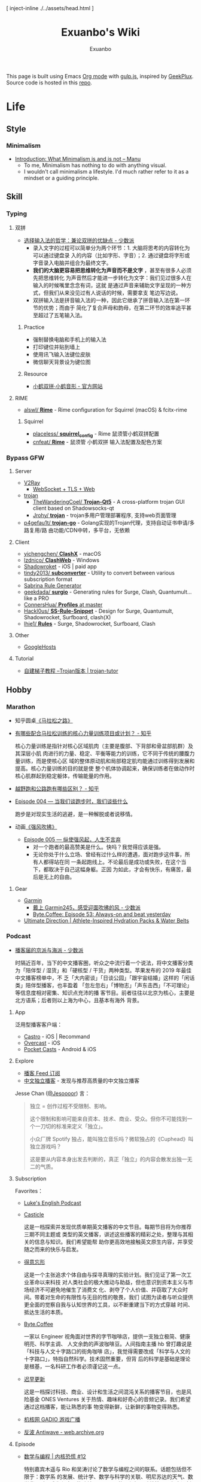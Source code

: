 # -*- mode: org; -*-

#+HTML_HEAD: [ inject-inline ./../assets/head.html ]
#+HTML_HEAD: <style>[ inject-inline ./../build/style.css ]</style>
#+HTML_HEAD: <script>[ inject-inline ./../build/script.js ]</script>

#+TITLE: Exuanbo's Wiki
#+AUTHOR: Exuanbo

#+BEGIN_CENTER
This page is built using Emacs [[https://orgmode.org/][Org mode]] with [[https://gulpjs.com/][gulp.js]], inspired by [[https://geekplux.com/][GeekPlux]].
Source code is hosted in this [[https://github.com/exuanbo/wiki][repo]].
#+END_CENTER

* Life
** Style
*** Minimalism
- [[https://manuelmoreale.com/thoughts/mgtm-introduction][Introduction: What Minimalism is and is not – Manu]]
  - To me, Minimalism has nothing to do with anything visual.
  - I wouldn't call minimalism a lifestyle. I'd much rather refer to it as a
    mindset or a guiding principle.

** Skill
*** Typing
**** 双拼
- [[https://sspai.com/post/33019][选择输入法的哲学：兼论双拼的优缺点 - 少数派]]
  - 录入文字的过程可以简单分为两个环节：1. 大脑将思考的内容转化为可以通过键盘录
    入的内容（比如字形、字音）；2. 通过键盘将字形或字音录入电脑并组合为最终文字。
  - *我们的大脑更容易把思维转化为声音而不是文字* ，甚至有很多人必须先把思维转化
    为声音然后才能进一步转化为文字：我们见过很多人在输入的时候嘴里念念有词，这就
    是通过声音来辅助文字呈现的一种方式，但我们从来没见过有人说话的时候，需要拿支
    笔边写边说。
  - 双拼输入法是拼音输入法的一种，因此它继承了拼音输入法在第一环节的优势；而由于
    简化了复合声母和韵母，在第二环节的效率追平甚至超过了五笔输入法。

***** Practice
- 强制替换电脑和手机上的输入法
- 打印键位并贴到墙上
- 使用讯飞输入法键位皮肤
- 微信聊天背景设为键位图

***** Resource
- [[https://www.flypy.com/][小鹤双拼·小鹤音形 - 官方网站]]

**** RIME
- [[https://github.com/alswl/Rime][alswl/ *Rime*]] - Rime configuration for Squirrel (macOS) & fcitx-rime

***** Squirrel
- [[https://github.com/placeless/squirrel_config][placeless/ *squirrel_config*]] - Rime 鼠须管小鹤双拼配置
- [[https://github.com/cnfeat/Rime][cnfeat/ *Rime*]] - 鼠须管 小鹤双拼 输入法配置及配色方案

*** Bypass GFW
**** Server
- [[https://www.v2ray.com/][V2Ray]]
  - [[https://guide.v2fly.org/advanced/wss_and_web.html][WebSocket + TLS + Web]]
- [[https://github.com/trojan-gfw/trojan][trojan]]
  - [[https://github.com/TheWanderingCoel/Trojan-Qt5][TheWanderingCoel/ *Trojan-Qt5*]] - A cross-platform trojan GUI client based on
    Shadowsocks-qt
  - [[https://github.com/Jrohy/trojan][Jrohy/ *trojan*]] - trojan多用户管理部署程序, 支持web页面管理
- [[https://github.com/p4gefau1t/trojan-go][p4gefau1t/ *trojan-go*]] - Golang实现的Trojan代理，支持自动证书申请/多路复用/路
  由功能/CDN中转，多平台，无依赖

**** Client
- [[https://github.com/yichengchen/clashX/tree/master][yichengchen/ *ClashX*]] - macOS
- [[https://github.com/lzdnico/ClashWeb/tree/ClashWeb1.6.3][lzdnico/ *ClashWeb*]] - Windows
- [[https://apps.apple.com/us/app/shadowrocket/id932747118][Shadowroket]] - iOS | paid app
- [[https://github.com/tindy2013/subconverter][tindy2013/ *subconverter*]] - Utility to convert between various subscription format
- [[https://bianyuan.xyz/][Sabrina Rule Generator]]
- [[https://github.com/geekdada/surgio][geekdada/ *surgio*]] - Generating rules for Surge, Clash, Quantumult... like a
  PRO
- [[https://github.com/ConnersHua/Profiles/tree/master][ConnersHua/ *Profiles* at master]]
- [[https://github.com/Hackl0us/SS-Rule-Snippet][Hackl0us/ *SS-Rule-Snippet*]] - Design for Surge, Quantumult, Shadowrocket,
  Surfboard, clash(X)
- [[https://github.com/lhie1/Rules][lhie1/ *Rules*]] - Surge, Shadowrocket, Surfboard, Clash

**** Other
- [[https://github.com/googlehosts/hosts][GoogleHosts]]

**** Tutorial
- [[https://trojan-tutor.github.io/2019/04/10/p41.html][自建梯子教程 --Trojan版本 | trojan-tutor]]

** Hobby
*** Marathon
- 知乎圆桌[[https://www.zhihu.com/roundtable/marathon2015/][《马拉松之路》]]
- [[https://www.zhihu.com/question/21557037][有哪些配合马拉松训练的核心力量训练项目或计划？ - 知乎]]

  核心力量训练是指针对核心区域肌肉（主要是腹部、下背部和骨盆部肌群）及其深层小肌
  肉进行的力量、稳定、平衡等能力的训练，它不同于传统的腰腹力量训练，而是使核心区
  域的整体原动肌和局部稳定肌均能通过训练得到发展和提高。核心力量训练的目的就是使
  整个机体协调起来，确保训练者在做动作时核心肌群起到稳定躯体，传输能量的作用。

- [[https://www.zhihu.com/question/62561329][越野跑和公路跑有哪些区别？ - 知乎]]
- [[http://thespiral.fm/episodes/4][Episode 004 — 当我们谈跑步时，我们谈些什么]]

  跑步是对现实生活的逃避，是一种解脱或者说移情。

- 动画[[https://movie.douban.com/subject/30238385/][《强风吹拂》]]
  - [[http://thespiral.fm/episodes/5][Episode 005 — 纵使强风起，人生不言弃]]
    - 对一个跑者的最高赞美是什么。快吗？我觉得应该是强。
    - 无论你处于什么立场、曾经有过什么样的遭遇，面对跑步这件事，所有人都得站在同
      一条起跑线上。不论最后是成功或失败，在这个当下，都取决于自己这幅身躯。正因
      为如此，才会有快乐，有痛苦，最后是无上的自由。

**** Gear
- [[https://www.garmin.com/][Garmin]]
  - [[https://sspai.com/post/55892][戴上 Garmin245，感受迎面吹拂的风 - 少数派]]
  - [[https://byte.coffee/54][Byte.Coffee: Episode 53: Always-on and beat yesterday]]
- [[https://ultimatedirection.com/][Ultimate Direction | Athlete-Inspired Hydration Packs & Water Belts]]

*** Podcast
- [[https://sspai.com/post/58577][播客届的京派与海派 - 少数派]]

  时隔近百年，当下的中文播客圈，听众之中流行着一个说法，将中文播客分类为「陪伴型
  / 湿货」和「硬核型 / 干货」两种类型。苹果发布的 2019 年最佳中文播客榜单中，不
  乏「大内密谈」「日谈公园」「跟宇宙结婚」这样的「闲话类」陪伴型播客，也丰盈着
  「忽左忽右」「博物志」「声东击西」「不可理论」等信息度相对密集、知识点充沛的播
  客节目。前者往往以北京为核心，主要是北方语系；后者则以上海为中心，且基本有海外
  背景。

**** App
泛用型播客客户端：

- [[https://castro.fm/][Castro]] - iOS | Recommand
- [[https://overcast.fm/][Overcast]] - iOS
- [[https://www.pocketcasts.com/][Pocket Casts]] - Android & iOS

**** Explore
- [[https://letter.getpodcast.xyz/][播客 Feed 订阅]]
- [[https://typlog.com/podlist/][中文独立播客]] - 发现与推荐高质量的中文独立播客

Jesse Chan ([[https://twitter.com/Jesoooor][@Jesoooor]]) 言：

#+begin_quote
独立 = 创作过程不受限制、影响。

这个限制和影响可能来自资本、技术、商业、受众。但你不可能找到一个一刀切的标准来定义「独立」。

小众厂牌 Spotify 独占，能叫独立音乐吗？微软独占的《Cuphead》叫独立游戏吗？

这是要从内容本身出发去判断的，真正「独立」的内容会散发出独一无二的气质。
#+end_quote

**** Subscription
Favorites：

- [[https://teacherluke.co.uk/][Luke's English Podcast]]
- [[https://casticle.fm/][Casticle]]

  这是一档探索并发现优质单期英文播客的中文节目。每期节目将为你推荐三期不同主题或
  类型的英文播客，讲述这些播客的精彩之处，整理与其相关的信息与知识。我们希望能帮
  助你更高效地接触英文原生内容，并享受随之而来的快乐与启发。

- [[http://rss.lizhi.fm/rss/1959617.xml][得意忘形]]

  这是一个主张追求个体自由与探寻真理的实验计划。我们见证了第一次工业革命以来科技
  对人类社会的极大推动与助益，但也意识到资本主义与市场经济不可避免地催生了消费文
  化、剥夺了个人价值、并窃取了大众时间。带着对生命的有限性与无目的性的敬畏，我们
  试图为读者与听众提供更全面的觉察自我与认知世界的工具，以不断重建当下的方式穿越
  时间、抵达生活的本质。

- [[https://byte.coffee/][Byte.Coffee]]

  一家以 Engineer 视角面对世界的字节咖啡店，提供一支独立极简、健康明亮、科学主调、
  人文余韵的声波咖啡豆。人间指南主播 hb 曾打趣说是「科技与人文十字路口的街角咖啡
  店」，我觉得需要改成「科学与人文的十字路口」，特指自然科学。技术固然重要，但背
  后的科学是基础是理论是根基，一名科研工作者必须谨记这一点。

- [[https://czgx.fireside.fm/rss][迟早更新]]

  这是一档探讨科技、商业、设计和生活之间混沌关系的播客节目，也是风险基金 ONES
  Ventures 关于热情、趣味和好奇心的音频记录。我们希望通过这档播客，能让熟悉的事
  物变得新鲜，让新鲜的事物变得熟悉。

- [[http://feed.tangsuanradio.com/gadio.xml][机核网 GADIO 游戏广播]]
- [[http://web.archive.org/web/20160604093615/http://antiwave.net/][反波 Antiwave - web.archive.org]]

**** Episode
- [[https://kernelpanic.fm/12][数学与编程 | 内核恐慌 #12]]

  特别嘉宾木遥与 Rio 和吴涛讨论了数学与编程之间的联系。话题包括但不限于：数学系
  的发展、统计学、数学与科学的关联、明尼苏达的天气、数学背景对于成为程序员的助益、
  Google 的工程师驱动特性、人们嘲讽新泽西的原因、养猫的经验、抽象几何学、Haskell、
  编程动手能力的来源、学习编程语言的意义、可视化编程、Lisp、FORTRAN、Go、C++、
  Swift、Optional、Google 的激励机制、欧洲的社会保障体制、技术变革带来的社会影响、
  中国政治坐标系测试、和食物替代饮料 Soylent。

* Job
** Prepare
- [[https://www.zhihu.com/question/24099873][如何得到 Google 的工作机会？ - 知乎]]
- [[https://github.com/geekcompany/ResumeSample][geekcompany/ *ResumeSample*]] - 程序员简历模板系列
- [[https://github.com/azl397985856/fe-interview][azl397985856/ *fe-interview*]] - 大前端面试宝典
- [[https://labuladong.gitbook.io/algo/][labuladong的算法小抄]]

*** Interview
- [[https://github.com/jwasham/coding-interview-university][jwasham/ *coding-interview-university*]]

** Resource
- [[https://github.com/lukasz-madon/awesome-remote-job][lukasz-madon/ *awesome-remote-job*]] - A curated list of awesome remote jobs and
  resources
- [[https://github.com/greatghoul/remote-working][greatghoul/ *remote-working*]] - 本列表只收录中国国内的资源或者对国内受众友好的国外资源

** Experience
- [[https://www.zhihu.com/question/39610449][在谷歌日本(Google Japan)工作是怎样一番体验？ - 知乎]]

* General Learning

* Language
** English
*** Vocabulary
- [[https://www.zhihu.com/question/26814125][你是如何将词汇量提升到 2 万，甚至 3 万的？ - 知乎]]

**** 单词表选择
- [[https://www.wordfrequency.info/purchase.asp][Word frequency: based on 450 million word COCA corpus]]

*** Grammar
- 英语语法新思维初级/中级/高级教材
- [[https://book.douban.com/subject/5038844/][英语常用词疑难用法手册 - 豆瓣]]
- [[https://book.douban.com/subject/3424236/][McGraw-Hill's Essential American Idioms - 豆瓣]]

*** Listening
- [[http://elllo.org/][ELLLO - English Listening Lesson Library Online]]

*** Reading
- "Stuff White People like"
- "How to Be Black"
- "Hunger of Memory"
- "Dataclysm"
- [[https://www.procon.org/][ProCon.org - Pros and Cons of Controversial Issues]]
- [[https://www.activelylearn.com/][Actively Learn]] - 任务导向型阅读训练

*** Speaking
- "White Girl Problems" - novel
- "New Girl" - TV Series
- "Girls" - TV Series
- "Jessie" - TV Series
- "Dream School" - Netflix TV Series

* Reading
** Magazine
- [[https://aeon.co/][Aeon | a new world of ideas]]
- [[https://longform.org/][Longform]]

** Blog
- [[http://www.yinwang.org/][当然我在扯淡 - 王垠]]
- [[https://blog.imalan.cn/][无文字 | 三无计划]]
- [[https://jesor.me/][大破进击]]
- [[https://www.phodal.com/][Phodal - 狼和凤凰 | Growth Engineer]]

** Resource
- [[https://manybooks.net/][50,000+ Free eBooks in the Genres you Love | Manybooks]]

* Writing

* Design
- [[https://dribbble.com/][Dribbble - Discover the World’s Top Designers & Creative Professionals]]
- [[https://sspai.com/tag/%E8%AE%BE%E8%AE%A1][#设计 - 少数派]]

* Free & Open
- [[https://www.gnu.org/philosophy/free-sw.en.html][What is free software?]]
- [[https://www.gnu.org/philosophy/open-source-misses-the-point.html][Why Open Source Misses the Point of Free Software]]
- [[https://opensource.guide/][Open Source Guides]]
- [[https://github.phodal.com/][GitHub 漫游指南]] by [[https://www.phodal.com/][Phodal Huang]]

** Privacy
- [[https://dnsprivacy.org/wiki/display/DP/DNS+Privacy+Daemon+-+Stubby][DNS Privacy Daemon - Stubby - DNS Privacy Project - Global Site]]
- [[https://www.logcg.com/archives/3127.html][DoT DoH 除了 DNSCrypt，你还可以了解一下更好的 DNS 加密方案 | 落格博客]]
- [[https://developers.cloudflare.com/1.1.1.1/dns-over-https/cloudflared-proxy/][Running a DNS over HTTPS Client - Cloudflare Resolver]]

** Eric S. Raymond's
- [[http://catb.org/~esr/][Home Page]]
- [[http://catb.org/~esr/faqs/hacker-howto.html][How To Become A Hacker]]
- [[http://catb.org/~esr/faqs/smart-questions.html][How To Ask Questions The Smart Way]]

** Resource
- [[https://awesomeopensource.com/][Find Open Source By Searching, Browsing and Combining 7,000 Topics]]

** Github
*** Github Pages
- [[https://stackoverflow.com/questions/11577147/how-to-fix-http-404-on-github-pages][How to fix HTTP 404 on Github Pages?]]

  If you don't use Jekyll, the workaround is to place a file named =.nojekyll=
  in the root directory.

*** Github Actions
- [[https://p3terx.com/archives/github-actions-started-tutorial.html][GitHub Actions 入门教程 - P3TERX ZONE]]
- [[https://p3terx.com/archives/github-actions-manual-trigger.html][GitHub Actions 手动触发方式 - P3TERX ZONE]]
  - Star
    #+BEGIN_SRC yaml
name: Test

on:
  watch:
    types: started

jobs:
  build:
    runs-on: ubuntu-latest
    if: github.event.repository.owner.id == github.event.sender.id

    steps:
       - name: Checkout
         uses: actions/checkout@v2
# ...
    #+END_SRC

  - Webhook
    #+BEGIN_SRC yaml
name: Webhook Test

on:
  repository_dispatch:
    types: [helloworld, test, none]

jobs:
  build:
    runs-on: ubuntu-latest

    steps:
    - name: Hello World
      if: contains(github.event.action, 'hello')
      run: |
        echo My name is P3TERX.
        echo Hello World!

    - name: TEST
      if: github.event.action == 'test'
      run: |
        echo test
    #+END_SRC

    #+BEGIN_SRC shell
curl -X POST https://api.github.com/repos/:owner/:repo/dispatches \
    -H "Accept: application/vnd.github.everest-preview+json" \
    -H "Authorization: token ACTIONS_TRIGGER_TOKEN" \
    --data '{"event_type": "TRIGGER_KEYWORDS"}'
    #+END_SRC

- [[https://help.github.com/en/actions/configuring-and-managing-workflows/caching-dependencies-to-speed-up-workflows][Caching dependencies to speed up workflows - GitHub Help]]

  #+BEGIN_SRC yaml
name: Caching with npm

on: push

jobs:
  build:
    runs-on: ubuntu-latest

    steps:
    - uses: actions/checkout@v2

    - name: Cache node modules
      uses: actions/cache@v1
      env:
        cache-name: cache-node-modules
      with:
        path: ~/.npm # npm cache files are stored in `~/.npm` on Linux/macOS
        key: ${{ runner.os }}-build-${{ env.cache-name }}-${{ hashFiles('**/package-lock.json') }}
        restore-keys: |
          ${{ runner.os }}-build-${{ env.cache-name }}-
          ${{ runner.os }}-build-
          ${{ runner.os }}-

    - name: Install Dependencies
      run: npm install

    - name: Build
      run: npm build

    - name: Test
      run: npm test
  #+END_SRC

* Computer Science
- [[https://github.com/ossu/computer-science][ossu/ *computer-science*]] - Path to a free self-taught education in Computer
  Science
- [[https://teachyourselfcs.com/][Teach Yourself Computer Science]]
- [[https://www.bilibili.com/video/av21376839/][Crash Course Computer Science]] - 中英字幕

* Programming
- [[http://norvig.com/21-days.html][Teach Yourself Programming in Ten Years]]
- [[http://coolshell.cn/articles/4990.html][程序员技术练级攻略 - 2011年07月]]
  - [[https://exuanbo.xyz/posts/programmer/][2018 新版索引]]
- [[https://blog.knownsec.com/Knownsec_RD_Checklist/index.html][知道创宇研发技能表]] - "聪明的人，会根据每个tip自驱动扩展"

** Functional Programming
- [[https://bitemyapp.com/blog/functional-education/][Chris Allen - Functional Education]]
  - and his book [[https://haskellbook.com/][Haskell Programming]]
- [[http://www.cs.cornell.edu/courses/cs3110/][CS 3110 Spring 2020]]

*** Haskell
- [[http://learnyouahaskell.com/chapters][Learn You a Haskell for Great Good!]]
- [[https://www.seas.upenn.edu/~cis194/fall16/index.html][CIS194]]

**** Environment Setup
- [[https://www.haskell.org/platform/][Haskell Platform]] - Installs GHC, Cabal, and some other tools, along with a
  starter set of libraries in a global location on your system.

  #+BEGIN_SRC sh
curl --proto '=https' --tlsv1.2 -sSf https://get-ghcup.haskell.org | sh
curl -sSL https://get.haskellstack.org/ | sh
  #+END_SRC

- Using Homebrew

  #+BEGIN_SRC sh
brew install cabal-install ghc
brew haskell-stack
stack setup
  #+END_SRC

** Python
*** Installation

*** Tips
- [[https://stackoverflow.com/questions/11248073/what-is-the-easiest-way-to-remove-all-packages-installed-by-pip][What is the easiest way to remove all packages installed by pip?]]

  #+BEGIN_SRC sh
pip freeze > requirements.txt
pip uninstall -r requirements.txt -y

# or a single command without any file
pip uninstall -y -r <(pip freeze)
  #+END_SRC

* Web
- [[https://codeguide.co/][Code Guide by @mdo]] - Standards for developing consistent, flexible, and
  sustainable HTML and CSS
- [[https://github.com/gothinkster/realworld][gothinkster/ *realworld*]] - Exemplary fullstack Medium.com clone powered by
  React, Angular, Node, Django, and many more

** Javascript
- [[https://github.com/trekhleb/javascript-algorithms][trekhleb/ *javascript-algorithms*]] - Algorithms and data structures implemented
  in JavaScript with explanations and links to further readings

** Typescript
- [[https://typedoc.org/][Home | TypeDoc]] - A documentation generator for TypeScript projects

** Node.js
** NPM
- [[https://developer.aliyun.com/mirror/NPM][NPM镜像-NPM下载地址-NPM安装教程-阿里巴巴开源镜像站]]

** Gulp.js
[[https://gulpjs.com/][gulp.js]] - The streaming build system

#+BEGIN_SRC js
function defaultTask(cb) {
  // place code for your default task here
  cb();
}

exports.default = defaultTask
#+END_SRC

*** Plugins
- gulp-rename
- gulp-inject-inline

**** Javascript
- gulp-concat
- gulp-uglify-es

**** CSS
- gulp-concat-css
- gulp-postcss

**** HTML
- gulp-htmlmin

** PostCSS
[[https://postcss.org/][PostCSS - a tool for transforming CSS with JavaScript]]

*** Plugins
- [[https://github.com/postcss/postcss-import][postcss/ *postcss-import*]] - PostCSS plugin to inline @import rules content
- @fullhuman/postcss-purgecss
- autoprefixer
- cssnano - A modular minifier based on the PostCSS ecosystem

  #+BEGIN_SRC js
const plugins = [
  cssnano({
    preset: ['default', { discardComments: { removeAll: true } }]
  })
]
  #+END_SRC

** Tailwind CSS
[[https://tailwindcss.com/][Tailwind CSS - A Utility-First CSS Framework for Rapidly Building Custom Designs]]

** CSS
- [[https://github.com/robsheldon/sscaffold-css][robsheldon/ *sscaffold-css*]] - Combines css rules from normalize.css and
  skeleton.css
- [[https://css-tricks.com/new-year-new-job-lets-make-a-grid-powered-resume/][Let's Make a Grid-Powered Resume! | CSS-Tricks]]
- [[https://css-tricks.com/scale-svg/][How to Scale SVG | CSS-Tricks]]

** Static Site Generator
*** Hugo
- [[https://github.com/fenneclab/hugo-bin][fenneclab/ *hugo-bin*]] - Binary wrapper for Hugo
- [[https://github.com/dirkolbrich/hugo-theme-tailwindcss-starter][dirkolbrich/ *hugo-theme-tailwindcss-starter*]] - Starter files for a Hugo theme
  with Tailwindcss

** Browser
*** Userscript
- [[https://greasyfork.org/][Greasy Fork - safe and useful user scripts]]

*** Chrome
**** Chrome Extensions
- uBlacklist
  - [[https://github.com/cobaltdisco/Google-Chinese-Results-Blocklist][cobaltdisco/ *Google-Chinese-Results-Blocklist*]]
  - [[https://github.com/gyli/Blocklist][gyli/ *Blocklist*]]

** Resource
*** Icons
- [[https://favicon.io/favicon-generator/][The best Favicon Generator (completely free) | Favicon.io]]
- [[https://github.com/yoksel/url-encoder/][Url encoder for SVG]]
- [[https://ikonate.com/][Ikonate – fully customisable & accessible vector icons]]
- [[https://iconmonstr.com/][iconmonstr - Free simple icons for your next project]]
- [[https://simpleicons.org/][Simple Icons]] - Free SVG icons for popular brands
- [[https://github.com/refactoringui/heroicons][refactoringui/ *heroicons*]] - A set of free MIT-licensed high-quality SVG icons
  for UI development
- [[https://github.com/tabler/tabler-icons][tabler/ *tabler-icons*]] - A set of over 300 free MIT-licensed high-quality SVG
  icons for you to use in your web projects

* iOS

* Game
** General
*** Articles
- [[https://www.gcores.com/articles/120777][《毁灭战士》究竟讲了一个什么故事？ | 机核 GCORES]]
- [[https://www.gcores.com/articles/122421][致敬《盟军敢死队》：开宗立派，但无来者可追 | 机核 GCORES]]

** Development
- [[https://indienova.com/groups/14][我们都爱像素风 - Indienova 小组]]

* Git
- ~git reset~

  #+BEGIN_EXAMPLE

               (default)
      --soft    --mixed   --hard
----------------------------------------- commit (repository)
         |         |         |
         V         |         |
----------------------------------------- stage (index)
                   |         |
                   V         |
----------------------------------------- unstage (working tree)
                             |
                             V
                          discard

  #+END_EXAMPLE

** Hacks
*** Hook
- auto sync to Dropbox after commit

  1. ~vim ~/.gitconfig~

    #+BEGIN_SRC conf
[core]
  hooksPath = /Users/xuanbo/Dropbox/git/hooks # your hook file folder
    #+END_SRC

  2. ~vim ~/Dropbox/git/hooks/post-commit~

    #+BEGIN_SRC bash
#!/usr/bin/env bash

set -e # always immediately exit upon error

# directory config. ending slashes are important!
src_dir="$HOME/repositories/"
dest_dir="$HOME/Dropbox/repositories/"

# run the sync
rsync -arv --delete-after --delete-excluded --progress \
  --filter="dir-merge,- .gitignore" \
  --exclude-from="$HOME/.gitignore_global" \ # if exists
  --chmod="F-w" \
  "$src_dir" "$dest_dir"
    #+END_SRC

** Pull-Request steps
[[http://akrabat.com/the-beginners-guide-to-contributing-to-a-github-project/][The beginner's guide to contributing to a GitHub project]]

1. Fork the project and clone locally
2. ~git remote add upstream git@github.com:xxx/xxx.git~
3. ~git checkout -b newBranch~
4. Do something and commit
5. ~git pull --rebase upstream master~
6. ~git push origin~

** Command

#+BEGIN_SRC sh
git init  # 在当前目录新建一个 Git 代码库
git clone [url]  # 下载一个项目和它的整个代码历史
git config --list # 显示当前的 Git 配置
git config -e [--global]  # 编辑 Git 配置文件
git add  # 添加指定文件到暂存区
git rm   # 删除工作区文件，并且将这次删除放入暂存区
git commit -m [message]  # 提交暂存区到仓库区
git commit -a # 提交工作区自上次 commit 之后的变化，直接到仓库区
git commit --amend -m [message]   # 使用一次新的 commit，替代上一次提交 如果代码没有任何新变化，则用来改写上一次 commit 的提交信息
git commit --amend [file1] [file2] ...  # 重做上一次 commit，并包括指定文件的新变化

# 分支相关
git branch  # 列出所有本地分支
git branch -r  # 列出所有远程分支
git branch [branch-name]  # 新建一个分支，但依然停留在当前分支
git checkout [branch-name]  # 切换到指定分支，并更新工作区
git checkout -b [branch]  # 新建一个分支，并切换到该分支
git branch [branch] [commit]  # 新建一个分支，指向指定 commit
git checkout -b [branch] [tag]  # 新建一个分支，指向某个 tag
git branch --track [branch] [remote-branch]  # 新建一个分支，与指定的远程分支建立追踪关系
git branch --set-upstream [branch] [remote-branch]  # 建立追踪关系，在现有分支与指定的远程分支之间
git merge [branch]  # 合并指定分支到当前分支
git cherry-pick [commit]  # 选择一个 commit，合并进当前分支
git branch -d [branch-name]  # 删除分支
git push origin --delete [branch-name] # 删除远程分支
git branch -dr [remote/branch]  # 删除远程分支

# 标签
git tag  # 列出所有 tag
git tag [tag] # 新建一个 tag 在当前 commit
git tag [tag] [commit] # 新建一个 tag 在指定 commit
git show [tag]  # 查看 tag 信息
git push [remote] [tag]  # 提交指定 tag
git push [remote] --tags   # 提交所有 tag

# 查看
git status # 显示有变更的文件
git log # 显示当前分支的版本历史
git log --stat # 显示 commit 历史，以及每次 commit 发生变更的文件
git log --follow [file] # 显示某个文件的版本历史，包括文件改名
git log -p [file] # 显示指定文件相关的每一次 diff
git blame [file] # 显示指定文件是什么人在什么时间修改过
git diff # 显示暂存区和工作区的差异
git diff --cached [file] # 显示暂存区和上一个 commit 的差异
git diff HEAD # 显示工作区与当前分支最新 commit 之间的差异
git diff [first-branch]...[second-branch] # 显示两次提交之间的差异
git show [commit] # 显示某次提交的元数据和内容变化
git show --name-only [commit] # 显示某次提交发生变化的文件
git show [commit]:[filename] # 显示某次提交时，某个文件的内容
git reflog # 显示当前分支的最近几次提交

# 远程
git fetch [remote] # 下载远程仓库的所有变动
git remote -v  # 显示所有远程仓库
git remote show [remote]  # 显示某个远程仓库的信息
git remote add [shortname] [url]  # 增加一个新的远程仓库，并命名
git pull [remote] [branch]  # 取回远程仓库的变化，并与本地分支合并
git push [remote] [branch] # 上传本地指定分支到远程仓库
git push [remote] --force # 强行推送当前分支到远程仓库，即使有冲突
git push [remote] --all # 推送所有分支到远程仓库

# 撤销
git checkout [file] # 恢复暂存区的指定文件到工作区
git checkout [commit] [file] # 恢复某个 commit 的指定文件到工作区
git checkout . # 恢复上一个 commit 的所有文件到工作区
git reset [file] # 重置暂存区的指定文件，与上一次 commit 保持一致，但工作区不变
git reset --hard # 重置暂存区与工作区，与上一次 commit 保持一致
git reset [commit] # 重置当前分支的指针为指定 commit，同时重置暂存区，但工作区不变
git reset --hard [commit] # 重置当前分支的 HEAD 为指定 commit，同时重置暂存区和工作区，与指定 commit 一致
git reset --keep [commit] # 重置当前 HEAD 为指定 commit，但保持暂存区和工作区不变
git revert [commit] # 新建一个 commit，用来撤销指定 commit，后者的所有变化都将被前者抵消，并且应用到当前分支
#+END_SRC

* Text Editor
- [[https://editorconfig.org/][EditorConfig]]
  - [[https://github.com/editorconfig/editorconfig-emacs][editorconfig-emacs]] - EditorConfig plugin for Emacs

** Emacs

#+BEGIN_EXAMPLE

       +================================+
       |                                |
    +===============================+   |
    |                               |   |
+===============================+   |   |
|              |                |   |   | ..... Frame 3
|   Window 2   |                |   |   |
|              |                |   |---+
|--------------|    Window 1    |   | ......... Frame 2
|              |                |---+
|   Window 3   |                |
|              |                | ............. Frame 1
+-------------------------------+

#+END_EXAMPLE

*** Emacs Lisp
- [[https://www.gnu.org/software/emacs/manual/html_node/eintr/index.html][Programming in Emacs Lisp]]
- [[https://www.gnu.org/software/emacs/manual/html_node/elisp/index.html#Top][GNU Emacs Lisp Reference Manual]]

**** Style
- [[https://github.com/bbatsov/emacs-lisp-style-guide][bbatsov/ *emacs-lisp-style-guide*]]
- [[https://www.gnu.org/software/emacs/manual/html_node/elisp/Tips.html][Appendix D Tips and Conventions - GNU Emacs Lisp Reference Manual]]

*** Tips
- [[https://stackoverflow.com/questions/2736087/eval-after-load-vs-mode-hook][eval-after-load vs. mode hook - Stack Overflow]]
  - [[https://www.gnu.org/software/emacs/manual/html_node/elisp/Hooks-for-Loading.html][Hooks for Loading - GNU Emacs Lisp Reference Manual]]

  Code wrapped in ~eval-after-load~ will be executed only once, so it is
  typically used to perform one-time setup such as setting default global values
  and behaviour. An example might be setting up a default keymap for a
  particular mode. In ~eval-after-load~ code, there's no notion of the "current
  buffer".

  Mode hooks execute once for every buffer in which the mode is enabled, so
  they're used for /per-buffer/ configuration. Mode hooks are therefore run later
  than ~eval-after-load~ code; this lets them take actions based upon such
  information as whether other modes are enabled in the current buffer.

- [[https://stackoverflow.com/questions/18172728/the-difference-between-setq-and-setq-default-in-emacs-lisp][The difference between setq and setq-default in Emacs Lisp]]

  Some variables in Emacs are "buffer-local", meaning that each buffer is
  allowed to have a separate value for that variable that overrides the global
  default. ~tab-width~ is a good example of a buffer-local variable.

  If a variable is buffer-local, then ~setq~ sets its local value in the current
  buffer and ~setq-default~ sets the global default value.

  If a variable is not buffer-local, then ~setq~ and ~setq-default~ do the same
  thing.

*** Resource
- [[https://emacs-china.org/][Emacs China]]
- [[https://emacs.stackexchange.com/][Emacs Stack Exchange]]
- [[https://www.reddit.com/r/emacs/][M-x emacs-reddit]]

**** Blog
- [[https://planet.emacslife.com/][Planet Emacslife]]
- [[https://sachachua.com/][Living an awesome Life - Sacha Chua]]

**** GitHub
- [[https://github.com/search?p=1&q=stars%3A%3E20+extension%3Ael+language%3Aelisp&ref=searchresults&type=Repositories][Github Search · stars:>20 extension:el language:elisp]]
- [[https://github.com/lujun9972/emacs-document][lujun9972/ *emacs-document*]] - translate emacs documents to Chinese for
  convenient reference
- [[https://github.com/redguardtoo/mastering-emacs-in-one-year-guide/blob/master/guide-zh.org][*mastering-emacs-in-one-year-guide* /guide-zh.org]]

**** Tutorial
- [[http://ergoemacs.org/emacs/buy_xah_emacs_tutorial.html][Buy Xah Emacs Tutorial]]
- [[http://steve-yegge.blogspot.com/2008/01/emergency-elisp.html][Stevey's Blog Rants: Emergency Elisp]]

*** Packages
- [[https://github.com/NicolasPetton/gulp-task-runner][NicolasPetton/ *gulp-task-runner*]] - Run gulp tasks from Emacs =M-x gulp=
- [[https://magit.vc/][It's Magit! A Git Porcelain inside Emacs]]

** Spacemacs
[[https://github.com/syl20bnr/spacemacs][syl20bnr/ *spacemacs*]] - A community-driven Emacs distribution

- [[http://book.emacs-china.org/][Master Emacs in 21 Days]]
- [[https://github.com/syl20bnr/spacemacs/blob/develop/EXPERIMENTAL.org#spacemacs-dumps-using-the-portable-dumper][Spacemacs dumps using the portable dumper]]

*** Configuration
A dotdirectory =/.spacemacs.d= can be used instead of a dotfile. If you want
to use this option, move =/.spacemacs= to =/.spacemacs.d/init.el=.

My configuration [[https://github.com/exuanbo/dotfiles/tree/master/.spacemacs.d][exuanbo/ *dotfiles/.spacemacs.d*]]

for reference:

- [[https://github.com/zilongshanren/spacemacs-private][zilongshanren/ *spacemacs-private*]]
- [[https://github.com/geekplux/dotfiles][geekplus/ *dotfiles/.spacemacs.d*]]

*** Layers
- [[https://develop.spacemacs.org/layers/+checkers/spell-checking/README.html][Spell Checking layer]]

  ~brew install ispell~

*** Tips
- [[https://github.com/syl20bnr/spacemacs/issues/3920][Environment variable warnings #3920]]

  Put ~(setq exec-path-from-shell-arguments '("-l"))~ in your
  ~dotspacemacs/user-init~

** Doom Emacs
[[https://github.com/hlissner/doom-emacs][hlissner/ *doom-emacs*]] - An Emacs configuration for the stubborn martian vimmer

- [[https://github.com/hlissner/doom-emacs/blob/develop/docs/index.org][Doom Emacs Documentation]]
- [[https://github.com/hlissner/emacs-doom-themes][hlissner/ *emacs-doom-themes*]]
- [[https://github.com/hlissner/doom-snippets][hlissner/ *doom-snippets*]] - The Doom Emacs snippets library

My configuration [[https://github.com/exuanbo/.doom.d][.doom.d]]

*** Modules
- [[https://github.com/hlissner/doom-emacs/blob/develop/modules/term/vterm/README.org][term/vterm]] - =+vterm/toggle= (=SPC o t=): Toggle vterm pop up window in the
  current project

*** Hacks
- [[https://github.com/hlissner/doom-emacs/issues/397][Need doom/toggle-maximized command #397]]

  #+BEGIN_SRC emacs-lisp
(add-to-list 'initial-frame-alist '(fullscreen . maximized))
  #+END_SRC

- [[https://github.com/hlissner/doom-emacs/blob/develop/modules/lang/org/README.org][modules/lang/org]]

  TAB was changed to toggle only the visibility state of the current subtree,
  rather than cycle through it recursively. This can be reversed with:

  #+BEGIN_SRC emacs-lisp
(after! evil-org
  (remove-hook 'org-tab-first-hook #'+org-cycle-only-current-subtree-h))
  #+END_SRC

- [[https://github.com/hlissner/doom-emacs/blob/develop/docs/faq.org#doom-crashes-when][Doom crashes when…]]

  On some systems (particularly MacOS), manipulating the fringes or window
  margins can cause Emacs to crash. This is most prominent in the Doom Dashboard
  (which tries to center its contents), in org-mode buffers (which uses
  =org-indent-mode= to create virtual indentation), or magit. There is currently
  no known fix for this, as it can’t be reliably reproduced. Your best bet is to
  reinstall/rebuild Emacs or disable the errant plugins/modules. e.g.

  To disable org-indent-mode:

  #+BEGIN_SRC emacs-lisp
(after! org
  (setq org-startup-indented nil))
  #+END_SRC

  Or disable the =:ui doom-dashboard= & =:tools magit= modules (see [[https://github.com/hlissner/doom-emacs/issues/1170][#1170]]).

** Other configuration
- [[https://github.com/purcell/emacs.d][*purcell* /emacs.d]] - An Emacs configuration bundle with batteries included

** Vim
- [[https://github.com/amix/vimrc][amix/ *vimrc*]] - The ultimate Vim configuration
  - [[https://github.com/amix/vimrc/blob/master/vimrcs/basic.vim][basic.vim]]
- [[https://github.com/editor-bootstrap/vim-bootstrap][vim-bootstrap]] - is generator provides a simple method of generating a .vimrc
  configuration for vim

** Visual Studio Code
- [[https://github.com/viatsko/awesome-vscode][awesome-vscode]] - A curated list of delightful VS Code packages and resources
- [[https://zhuanlan.zhihu.com/p/73561114][从 Emacs 和 Vim 到 VSCode - 知乎]]
- [[https://github.com/VSpaceCode/VSpaceCode][VSpaceCode]] - Spacemacs' like keybindings for Visual Studio Code

* Org Mode
- [[http://doc.norang.ca/org-mode.html][Org Mode - Organize Your Life In Plain Text!]]
- [[https://orgmode.org/worg/index.html][Hello Worg, the Org-Mode Community!]]
- [[https://github.com/fniessen/refcard-org-mode][fniessen/ *refcard-org-mode*]] - Org mode syntax

** Configuration
*** General

#+BEGIN_SRC emacs-lisp
(setq org-export-with-sub-superscripts nil
      org-html-doctype "html5"
      org-html-html5-fancy t ; enable new block elements introduced with the HTML5 standard
      org-html-head-include-default-style nil
      org-html-htmlize-output-type 'css)
#+END_SRC

- [[https://emacs.stackexchange.com/questions/41220/org-mode-disable-indentation-when-promoting-and-demoting-trees-subtrees][Org-mode : disable indentation when promoting and demoting trees + subtrees
  -...]]

  #+BEGIN_SRC emacs-lisp
(setq org-adapt-indentation nil)
  #+END_SRC

- [[https://emacs.stackexchange.com/questions/9472/org-mode-source-block-doesnt-respect-parent-buffer-indentation][Org-mode: Source block doesn't respect parent buffer indentation]]

  #+BEGIN_SRC emacs-lisp
(setq org-src-preserve-indentation nil
      org-edit-src-content-indentation 0)
  #+END_SRC

*** for Spacemacs

#+BEGIN_SRC emacs-lisp
dotspacemacs-configuration-layers
'((org :variables
       org-projectile-file "TODOs.org"
       org-want-todo-bindings t))
#+END_SRC

#+BEGIN_SRC emacs-lisp
(defun dotspacemacs/user-config ()
  (with-eval-after-load 'org
    (setq ... )))
#+END_SRC

*** [[https://github.com/gongzhitaao/orgcss][gongzhitaao/ *orgcss*]]

When exported to HTML, there are three options for code highlighting, controlled
by the variable ~org-html-htmlize-output-type~.

1. ~(setq org-html-htmlize-output-type 'inline-css)~

  This is the default setting. It highlights the code according to the current
  Emacs theme you are using. It directly applies color to the code with
  inline styles, e.g., ~<span style="color: 0x000000">int</span>~.

  The problem is that the highlight theme depends on the Emacs theme. If you use
  a dark theme in your Emacs but a light theme (usually we like light themed
  web pages) web pages, the exported code are hardly illegible due to the light
  font color, or vice versa.

2. ~(setq org-html-htmlize-output-type nil)~

  This configuration disables highlighting by =htmlize=. You may use a
  third-party Javascript highlight library. I recommend [[https://highlightjs.org/][highlight.js]] if I
  need code highlight.

  There are two problems:

  1. The problem is that you have to rely on highlight.js support on a certain
     language which is occasionally missing, e.g., =emacs-lisp=, =org=, etc.
  2. =highlight.js= by default does not recognized the tags and classes exported
     by org mode. You need some extra Javascript code in your Org file.

3. ~(setq org-html-htmlize-output-type 'css)~

  This is similar to the first optional, instead of using inline styles, this
  will assign classes to each component of the code, e.g., ~<span
  class="org-type">int</span>~, and you could create your own stylesheet for ~.org-type~.

  To obtain a list of all supported org classes, run =M-x
  org-html-htmlize-generate-css=.  This will create a buffer containing all the
  available org style class names in the current Emacs session.

** Hacks
- [[https://emacs.stackexchange.com/questions/3374/set-the-background-of-org-exported-code-blocks-according-to-theme][org mode - Set the background of org-exported <code> blocks according to
  them...]]

  #+BEGIN_SRC emacs-lisp
(defun my/org-inline-css-hook (exporter)
  "Insert custom inline css to automatically set the
background of code to whatever theme I'm using's background"
  (when (eq exporter 'html)
    (let* ((my-pre-bg (face-background 'default))
           (my-pre-fg (face-foreground 'default)))
      (setq
       org-html-head-extra
       (concat
        org-html-head-extra
        (format "<style type=\"text/css\">\n pre.src {background-color: %s; color: %s;}</style>\n"
                my-pre-bg my-pre-fg))))))

(add-hook 'org-export-before-processing-hook 'my/org-inline-css-hook)
  #+END_SRC

  the same way to insert inline CSS or Javascript from local files:

  #+BEGIN_SRC emacs-lisp
(defun my/org-inline-source-hook (exporter)
  (when (eq exporter 'html)
    (setq org-html-head-extra (concat
                              "<style type=\"text/css\">\n"
                              "<!--/*--><![CDATA[/*><!--*/\n"
                              (with-temp-buffer
                                (insert-file-contents "style.css")
                                (buffer-string))
                              "\n"
                              "/*]]>*/-->\n"
                              "</style>\n"
                              "<script type=\"text/javascript\">\n"
                              "<!--/*--><![CDATA[/*><!--*/\n"
                              (with-temp-buffer
                                (insert-file-contents "script.js")
                                (buffer-string))
                              "\n"
                              "/*]]>*/-->\n"
                              "</script>\n"))))

(add-hook 'org-export-before-processing-hook 'my/org-inline-source-hook)
  #+END_SRC

- [[https://stackoverflow.com/questions/19614104/how-to-tell-org-mode-to-embed-my-css-file-on-html-export][emacs - how to tell org-mode to embed my css file on HTML export? - Stack
  Ove...]]
- [[https://emacs-china.org/t/org-mode-html/10120][有没有办法让org-mode导出的html页面漂亮一点？ - Emacs-general - Emacs China]]
- [[https://github.com/rgb-24bit/org-html-theme-list][rgb-24bit/ *org-html-theme-list*]] - 这个仓库用于存放我收集的
  =org-export-to-html= 样式或主题
- [[https://github.com/hlissner/doom-emacs/pull/461][Feature: +style feature that provide better org HTML export default by
  fuxialexander · Pull Request #461 · hlissner/doom-emacs]]
- [[https://github.com/MetroWind/dotfiles-mac/blob/a202acf00072e9bfa2271fec41dcce2421552ae9/emacs/files/.emacs-pkgs/mw-org.el#L134][MetroWind/ *dotfiles-mac*]]

  #+BEGIN_SRC emacs-lisp
;; Embed inline CSS read from a file.
(defun my-org-inline-css-hook (exporter)
  "Insert custom inline css"
  (when (eq exporter 'html)
    (let* ((dir (ignore-errors (file-name-directory (buffer-file-name))))
           (path (concat dir "style.css"))
           (homestyle (and (or (null dir) (null (file-exists-p path)))
                           (not (null-or-unboundp 'my-org-inline-css-file))))
           (final (if homestyle my-org-inline-css-file path)))
      (if (file-exists-p final)
          (progn
            (setq-local org-html-head-include-default-style nil)
            (setq-local org-html-head (concat
                                       "<style type=\"text/css\">\n"
                                       "<!--/*--><![CDATA[/*><!--*/\n"
                                       (with-temp-buffer
                                         (insert-file-contents final)
                                         (buffer-string))
                                       "/*]]>*/-->\n"
                                       "</style>\n")))))))

(add-hook 'org-export-before-processing-hook 'my-org-inline-css-hook)
  #+END_SRC

** App
- [[https://beorgapp.com/][beorg]] - iOS | Recommand | in-app purchases
- [[http://mobileorg.github.io/][Mobile Org]] - iOS | Open Source

* LaTeX

* Research
** Tools
- [[https://www.zotero.org/][Zotero | Your personal research assistant]]
  - [[https://sspai.com/post/59035][文献管理利器 Zotero 设置技巧 - 少数派]]

* OS
- [[https://www.atlassian.com/git/tutorials/dotfiles][How to store dotfiles | Atlassian Git Tutorial]] - The best way to store your
  dotfiles: A bare Git repository

  #+BEGIN_SRC sh
git init --bare $HOME/.cfg
alias config='/usr/bin/git --git-dir=$HOME/.cfg/ --work-tree=$HOME'
config config --local status.showUntrackedFiles no
echo "alias config='/usr/bin/git --git-dir=$HOME/.cfg/ --work-tree=$HOME'" >> $HOME/.zshrc
  #+END_SRC

  #+BEGIN_SRC sh
config status
config add .vimrc
config commit -m "Add vimrc"
config add .zshrc
config commit -m "Add zshrc"
config push
  #+END_SRC

- [[https://github.com/robbyrussell/oh-my-zsh][oh-my-zsh]]
- [[https://github.com/romkatv/powerlevel10k][romkatv/ *powerlevel10k*]] -  A Zsh theme. It emphasizes speed, flexibility and
  out-of-the-box experience.
- [[https://unix.stackexchange.com/questions/231316/exiting-terminal-running-nohup-my-script-you-have-running-jobs-ok-to][zsh - Exiting terminal running "nohup ./my_script &" => "You have running
  job...]]

  If you want to not see that message, simply pass the job id to disown, like
  so:

  #+BEGIN_SRC shell
disown %1
  #+END_SRC

  Or, start the job with ~&!~ (zsh-specific trick):

  #+BEGIN_SRC shell
nohup ./my_script.sh &!
  #+END_SRC

** Linux
*** Server

** MacOS
- [[https://www.danrodney.com/mac/][Mac Keyboard Shortcuts & Keystrokes | Dan Rodney]]
- [[https://github.com/jaywcjlove/awesome-mac][Awesome Mac]]
- [[https://github.com/serhii-londar/open-source-mac-os-apps][Awesome macOS open source applications]]
- [[http://brew.sh/][Homebrew]]
  - [[https://github.com/phinze/homebrew-cask][homebrew-cask]]
  - ~brew leavese~ Show installed formulae that are not dependencies of another
    installed formula
  - [[https://github.com/ggPeti/homebrew-rmrec][ggPeti/ *homebrew-rmrec*]] - Quick and simple command to remove a Homebrew
    package and its dependencies

    #+BEGIN_SRC sh
brew tap ggpeti/rmrec
brew rmrec pkgname
    #+END_SRC

- [[https://github.com/gnachman/iTerm2][iTerm2]]
  - [[https://iterm2.com/documentation-shell-integration.html][Shell Integration - iTerm2]]
  - [[https://www.iterm2.com/documentation-utilities.html][Utilities - iTerm2]]
- [[http://www.alfredapp.com/][Alfred]]
  - [[http://www.alfredworkflow.com/][alfredworkflow]]

*** Setup
- [[http://sourabhbajaj.com/mac-setup/index.html][Mac OS X Setup Guide]]
- 改变 Launchpad 中应用图标的大小

  #+BEGIN_SRC sh
defaults write com.apple.dock springboard-columns -int 列数
defaults write com.apple.dock springboard-rows -int 行数
defaults write com.apple.dock ResetLaunchPad -bool TRUE
killall Dock
  #+END_SRC

*** Zsh
=.zshenv= is sourced on all invocations of the shell, unless the =-f= option is
set. It should contain commands to set the command search path, plus other
important environment variables. =.zshenv= should not contain commands that
produce output or assume the shell is attached to a tty.

*** Tips
- Use iconutil to Create an icns File Manually

  from [[https://stackoverflow.com/questions/12306223/how-to-manually-create-icns-files-using-iconutil][stackoverflow.com/questions/12306223]]

  #+BEGIN_SRC sh
mkdir MyIcon.iconset

# convert a 1024x1024 png (named "Icon1024.png") to the required icns file
sips -z 16 16     Icon1024.png --out MyIcon.iconset/icon_16x16.png
sips -z 32 32     Icon1024.png --out MyIcon.iconset/icon_16x16@2x.png
sips -z 32 32     Icon1024.png --out MyIcon.iconset/icon_32x32.png
sips -z 64 64     Icon1024.png --out MyIcon.iconset/icon_32x32@2x.png
sips -z 128 128   Icon1024.png --out MyIcon.iconset/icon_128x128.png
sips -z 256 256   Icon1024.png --out MyIcon.iconset/icon_128x128@2x.png
sips -z 256 256   Icon1024.png --out MyIcon.iconset/icon_256x256.png
sips -z 512 512   Icon1024.png --out MyIcon.iconset/icon_256x256@2x.png
sips -z 512 512   Icon1024.png --out MyIcon.iconset/icon_512x512.png
cp Icon1024.png MyIcon.iconset/icon_512x512@2x.png

iconutil -c icns MyIcon.iconset
  #+END_SRC

** Windows

* Hardware
- [[https://www.caldigit.com/][CalDigit – Considerate. Authentic. Design.]]

** DIY
- [[https://github.com/blanboom/awesome-technical-diy-cn][awesome-technical-diy-cn]]

* Self-hosting
[[https://github.com/awesome-selfhosted/awesome-selfhosted][awesome-selfhosted]]

This is a list of Free Software network services and web applications which can
be hosted locally. Non-Free software is listed on the Non-Free page.

** Nginx Configuration
[[https://gist.github.com/fotock/9cf9afc2fd0f813828992ebc4fdaad6f][fotock/ *nginx.conf*]] - Nginx SSL 安全配置最佳实践

#+BEGIN_SRC sh
# 生成 dhparam.pem 文件, 在命令行执行任一方法:

# 方法1: 很慢
openssl dhparam -out /etc/nginx/ssl/dhparam.pem 2048

# 方法2: 较快
# 与方法1无明显区别. 2048位也足够用, 4096更强
openssl dhparam -dsaparam -out /etc/nginx/ssl/dhparam.pem 4096
#+END_SRC

*** nginx.conf

#+BEGIN_SRC conf
# 阅读更多 http://tautt.com/best-nginx-configuration-for-security/

# 不发送Nginx版本号
server_tokens off;

# 不允许浏览器在frame或iframe中显示页面
# 避免 点击劫持(clickjacking) http://en.wikipedia.org/wiki/Clickjacking
# 如果需要允许 [i]frames, 你可以用 SAMEORIGIN 或者用ALLOW-FROM uri 设置单个uri
# https://developer.mozilla.org/en-US/docs/HTTP/X-Frame-Options
add_header X-Frame-Options SAMEORIGIN;

# 服务用户提供的内容时, 包含 X-Content-Type-Options: nosniff 头选项，配合 Content-Type: 头选项,
# 来禁用某些浏览器的 content-type 探测.
# https://www.owasp.org/index.php/List_of_useful_HTTP_headers
# 当前支持 IE > 8 http://blogs.msdn.com/b/ie/archive/2008/09/02/ie8-security-part-vi-beta-2-update.aspx
# http://msdn.microsoft.com/en-us/library/ie/gg622941(v=vs.85).aspx
# 火狐 '不久'支持 https://bugzilla.mozilla.org/show_bug.cgi?id=471020
add_header X-Content-Type-Options nosniff;

# 启用大部分现代浏览器内置的 the Cross-site scripting (XSS) 过滤.
# 通常缺省情况下已经启用, 所以本选项为为本网站重启过滤器，以防其被用户禁用.
# https://www.owasp.org/index.php/List_of_useful_HTTP_headers
add_header X-XSS-Protection "1; mode=block";

# 启用 Content Security Policy (CSP) (和支持它的浏览器(http://caniuse.com/#feat=contentsecuritypolicy)后,
# 你可以告诉浏览器它仅能从你明确允许的域名下载内容
# http://www.html5rocks.com/en/tutorials/security/content-security-policy/
# https://www.owasp.org/index.php/Content_Security_Policy
# 修改应用代码, 通过禁用css和js的 'unsafe-inline' 'unsafe-eval' 指标提高安全性
# (对内联css和js同样适用).
# 更多: http://www.html5rocks.com/en/tutorials/security/content-security-policy/#inline-code-considered-harmful
add_header Content-Security-Policy "default-src 'self'; script-src 'self' 'unsafe-inline' 'unsafe-eval' https://ssl.google-analytics.com https://assets.zendesk.com https://connect.facebook.net; img-src 'self' https://ssl.google-analytics.com https://s-static.ak.facebook.com https://assets.zendesk.com; style-src 'self' 'unsafe-inline' https://fonts.googleapis.com https://assets.zendesk.com; font-src 'self' https://themes.googleusercontent.com; frame-src https://assets.zendesk.com https://www.facebook.com https://s-static.ak.facebook.com https://tautt.zendesk.com; object-src 'none'";

# 将所有 http 跳转至 https
server {
  listen 80 default_server;
  listen [::]:80 default_server;
  server_name .forgott.com;
  return 301 https://$host$request_uri;
}

server {
  listen 443 ssl http2;
  listen [::]:443 ssl http2;
  server_name .forgott.com;

  ssl_certificate /etc/nginx/ssl/star_forgott_com.crt;
  ssl_certificate_key /etc/nginx/ssl/star_forgott_com.key;

  # 启用 session resumption 提高HTTPS性能
  # http://vincent.bernat.im/en/blog/2011-ssl-session-reuse-rfc5077.html
  ssl_session_cache shared:SSL:50m;
  ssl_session_timeout 1d;
  ssl_session_tickets off;

  # DHE密码器的Diffie-Hellman参数, 推荐 2048 位
  ssl_dhparam /etc/nginx/ssl/dhparam.pem;

  # 启用服务器端保护, 防止 BEAST 攻击
  # http://blog.ivanristic.com/2013/09/is-beast-still-a-threat.html
  ssl_prefer_server_ciphers on;
  # 禁用 SSLv3(enabled by default since nginx 0.8.19) since it's less secure then TLS http://en.wikipedia.org/wiki/Secure_Sockets_Layer#SSL_3.0
  ssl_protocols TLSv1 TLSv1.1 TLSv1.2;
  # ciphers chosen for forward secrecy and compatibility
  # http://blog.ivanristic.com/2013/08/configuring-apache-nginx-and-openssl-for-forward-secrecy.html
  ssl_ciphers 'ECDHE-ECDSA-CHACHA20-POLY1305:ECDHE-RSA-CHACHA20-POLY1305:ECDHE-ECDSA-AES128-GCM-SHA256:ECDHE-RSA-AES128-GCM-SHA256:ECDHE-ECDSA-AES256-GCM-SHA384:ECDHE-RSA-AES256-GCM-SHA384:DHE-RSA-AES128-GCM-SHA256:DHE-RSA-AES256-GCM-SHA384:ECDHE-ECDSA-AES128-SHA256:ECDHE-RSA-AES128-SHA256:ECDHE-ECDSA-AES128-SHA:ECDHE-RSA-AES256-SHA384:ECDHE-RSA-AES128-SHA:ECDHE-ECDSA-AES256-SHA384:ECDHE-ECDSA-AES256-SHA:ECDHE-RSA-AES256-SHA:DHE-RSA-AES128-SHA256:DHE-RSA-AES128-SHA:DHE-RSA-AES256-SHA256:DHE-RSA-AES256-SHA:ECDHE-ECDSA-DES-CBC3-SHA:ECDHE-RSA-DES-CBC3-SHA:EDH-RSA-DES-CBC3-SHA:AES128-GCM-SHA256:AES256-GCM-SHA384:AES128-SHA256:AES256-SHA256:AES128-SHA:AES256-SHA:DES-CBC3-SHA:!DSS';

  # 启用 ocsp stapling (网站可以以隐私保护、可扩展的方式向访客传达证书吊销信息的机制)
  # http://blog.mozilla.org/security/2013/07/29/ocsp-stapling-in-firefox/
  resolver 8.8.8.8 8.8.4.4;
  ssl_stapling on;
  ssl_stapling_verify on;
  ssl_trusted_certificate /etc/nginx/ssl/star_forgott_com.crt;

  # 启用 HSTS(HTTP Strict Transport Security) https://developer.mozilla.org/en-US/docs/Security/HTTP_Strict_Transport_Security
  # 避免 ssl stripping https://en.wikipedia.org/wiki/SSL_stripping#SSL_stripping
  # 或 https://hstspreload.org/
  add_header Strict-Transport-Security "max-age=31536000; includeSubdomains; preload";

  # ... 其他配置
}
#+END_SRC

** Analytics
[[https://ackee.electerious.com/][Ackee]] - Self-hosted analytics tool for those who care about privacy. =MIT= =Nodejs=

[[https://github.com/electerious/Ackee/blob/master/docs/SSL%20and%20HTTPS.md][Ackee/docs/SSL and HTTPS]] - Nginx configuration

#+BEGIN_SRC conf
#
# Set "$cors_header" to avoid "if" inside location context
# https://www.nginx.com/resources/wiki/start/topics/depth/ifisevil/
# https://stackoverflow.com/questions/14499320/how-to-properly-setup-nginx-access-control-allow-origin-into-response-header-bas
#
map $http_origin $cors_header {
    default "";
    ~*^https://([^/]+\.)*(domainone|domaintwo)\.com$ $http_origin;
}

#
# Redirect all www to non-www
#
server {
    listen 80;
    listen 443 ssl;

    server_name www.example.com;

    ssl_certificate     /etc/letsencrypt/live/example.com/fullchain.pem;
    ssl_certificate_key /etc/letsencrypt/live/example.com/privkey.pem;

    return 301 https://example.com$request_uri;
}

#
# Redirect all non-encrypted to encrypted
#
server {
    listen 80;

    server_name example.com;

    return 301 https://example.com$request_uri;
}

#
# There we go
#
server {
    listen 443 ssl http2;

    server_name example.com;

    ssl_certificate     /etc/letsencrypt/live/example.com/fullchain.pem;
    ssl_certificate_key /etc/letsencrypt/live/example.com/privkey.pem;

    access_log /var/log/nginx/log/example.com.access.log main;
    error_log  /var/log/nginx/log/example.com.error.log;

    location / {
        add_header          Access-Control-Allow-Origin "$cors_header" always;
        add_header          Access-Control-Allow-Methods "GET, POST, PATCH, OPTIONS" always;
        add_header          Access-Control-Allow-Headers "Content-Type" always;
        add_header          Strict-Transport-Security "max-age=31536000" always;
        add_header          X-Frame-Options deny;
        proxy_pass          http://localhost:3000;
        proxy_next_upstream error timeout invalid_header http_500 http_502 http_503 http_504;
        proxy_redirect      off;
        proxy_buffering     off;
        proxy_set_header    Host $host;
        proxy_set_header    X-Real-IP $remote_addr;
        proxy_set_header    X-Forwarded-For $proxy_add_x_forwarded_for;
    }
}
#+END_SRC
* Uncategorized
- [[https://uses.tech/][/uses]] - A list of =/uses= pages detailing developer setups, gear, software and
  configs.
